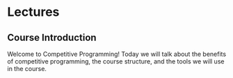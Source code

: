 #+HUGO_BASE_DIR: .
#+MACRO: uva @@hugo:{{<UVa2 number="$1" >}}@@

* Lectures
:PROPERTIES:
:HUGO_SECTION: lectures
:EXPORT_HUGO_CUSTOM_FRONT_MATTER: :type page
:EXPORT_HUGO_SECTION: lectures
:END:

** Course Introduction
:PROPERTIES:
:ID:       d6691455-f4dc-44ec-b6ae-2b169766e1af
:EXPORT_FILE_NAME: course-introduction
:END:

Welcome to Competitive Programming!  Today we will talk about the benefits of competitive programming, the course structure, and the tools we will
use in the course.
